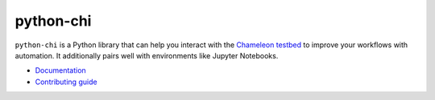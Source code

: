 python-chi
==========

.. figure:: https://github.com/ChameleonCloud/python-chi/workflows/Unit%20tests/badge.svg
   :target: https://github.com/ChameleonCloud/python-chi/actions?query=workflow%3A%22Unit+tests%22

``python-chi`` is a Python library that can help you interact with the
`Chameleon testbed <https://www.chameleoncloud.org>`_ to improve your
workflows with automation. It additionally pairs well with environments like
Jupyter Notebooks.

* `Documentation <https://python-chi.readthedocs.io>`_
* `Contributing guide <./DEVELOPMENT.rst>`_
